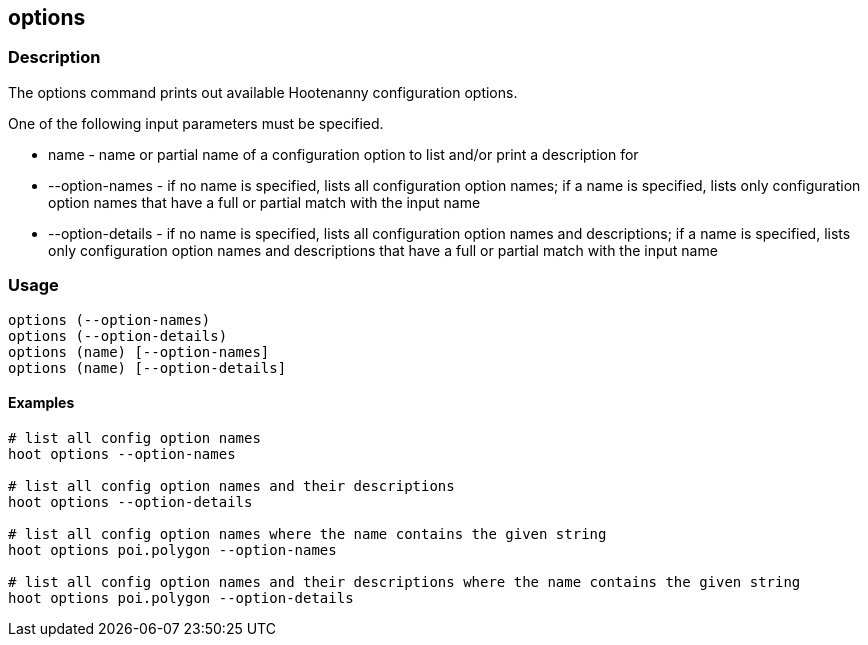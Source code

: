 == options

=== Description

The +options+ command prints out available Hootenanny configuration options.  

One of the following input parameters must be specified.

* +name+             - name or partial name of a configuration option to list and/or print a description for
* +--option-names+   - if no name is specified, lists all configuration option names; if a name is specified, lists only 
                       configuration option names that have a full or partial match with the input name
* +--option-details+ - if no name is specified, lists all configuration option names and descriptions; if a name is specified, 
                      lists only configuration option names and descriptions that have a full or partial match with the input name

=== Usage

--------------------------------------
options (--option-names)
options (--option-details)
options (name) [--option-names]
options (name) [--option-details]
--------------------------------------

==== Examples

--------------------------------------
# list all config option names
hoot options --option-names

# list all config option names and their descriptions
hoot options --option-details

# list all config option names where the name contains the given string
hoot options poi.polygon --option-names

# list all config option names and their descriptions where the name contains the given string
hoot options poi.polygon --option-details
--------------------------------------


